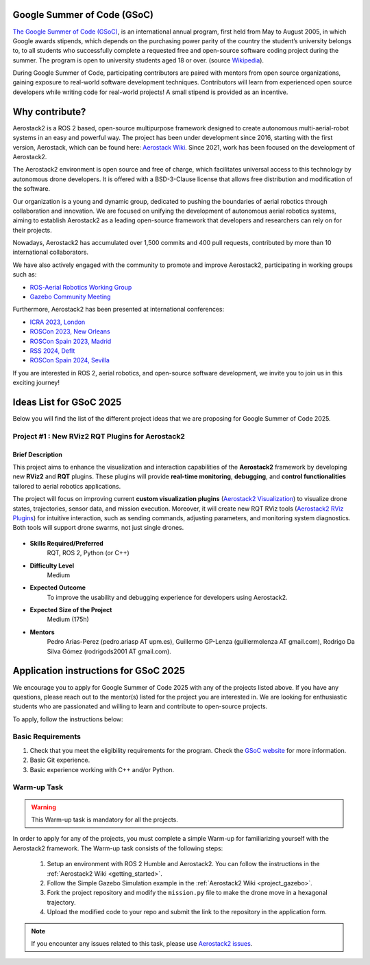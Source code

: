 .. _gsoc:

============================
Google Summer of Code (GSoC)
============================

.. `Google Summer of Code <https://summerofcode.withgoogle.com/>`__ is a global, online program focused on bringing new contributors into open source software development. GSoC Contributors work with an open source organization on a 12+ week programming project under the guidance of mentors.

`The Google Summer of Code (GSoC) <https://summerofcode.withgoogle.com/>`__, is an international annual program, first held from May to August 2005, in which Google awards stipends, which depends on the purchasing power parity of the country the student’s university belongs to, to all students who successfully complete a requested free and open-source software coding project during the summer. The program is open to university students aged 18 or over. (source `Wikipedia <https://en.wikipedia.org/wiki/Google_Summer_of_Code>`__).


During Google Summer of Code, participating contributors are paired with mentors from open source organizations, gaining exposure to real-world software development techniques. Contributors will learn from experienced open source developers while writing code for real-world projects! A small stipend is provided as an incentive.


.. figure:: resources/GSoC_banner.png
   :scale: 50



===============
Why contribute?
===============

Aerostack2 is a ROS 2 based, open-source multipurpose framework designed to create autonomous multi-aerial-robot systems in an easy and powerful way.
The project has been under development since 2016, starting with the first version, Aerostack, which can be found here: `Aerostack Wiki <https://github.com/cvar-upm/aerostack/wiki>`_.
Since 2021, work has been focused on the development of Aerostack2.

The Aerostack2 environment is open source and free of charge, which facilitates universal access to this technology by autonomous drone developers.
It is offered with a BSD-3-Clause license that allows free distribution and modification of the software.

Our organization is a young and dynamic group, dedicated to pushing the boundaries of aerial robotics through collaboration and innovation.
We are focused on unifying the development of autonomous aerial robotics systems, aiming to establish Aerostack2 as a leading open-source framework that developers and researchers can rely on for their projects.

Nowadays, Aerostack2 has accumulated over 1,500 commits and 400 pull requests, contributed by more than 10 international collaborators.

We have also actively engaged with the community to promote and improve Aerostack2, participating in working groups such as:

- `ROS-Aerial Robotics Working Group <https://github.com/ROS-Aerial/community>`_
- `Gazebo Community Meeting <https://community.gazebosim.org/tag/meeting>`_

Furthermore, Aerostack2 has been presented at international conferences:

- `ICRA 2023, London <https://www.icra2023.org/>`_
- `ROSCon 2023, New Orleans <https://roscon.ros.org/2023/>`_
- `ROSCon Spain 2023, Madrid <https://roscon.org.es/2023/ROSConMadrid2023.html>`_
- `RSS 2024, Deflt <https://roboticsconference.org/2024/>`_
- `ROSCon Spain 2024, Sevilla <https://roscon.org.es/ROSConES2024.html>`_


.. raw:: html

  <div style="padding:56.25% 0 0 0;position:relative; width:80%; margin:auto;"><iframe src="https://player.vimeo.com/video/879000655?badge=0&amp;autopause=0&amp;player_id=0&amp;app_id=58479" frameborder="0" allow="autoplay; fullscreen; picture-in-picture; clipboard-write; encrypted-media" style="position:absolute;top:0;left:0;width:100%;height:100%;" title="Aerostack2: A framework for developing Multi-Robot Aerial Systems"></iframe></div><script src="https://player.vimeo.com/api/player.js"></script>

.. raw:: html

  <div style="width:80%; margin:auto;"><iframe width="100%" height="315" src="https://www.youtube.com/embed/LnTmqx08K3k?si=EmtJD34ET4KOUm78" title="YouTube video player" frameborder="0" allow="accelerometer; autoplay; clipboard-write; encrypted-media; gyroscope; picture-in-picture; web-share" referrerpolicy="strict-origin-when-cross-origin" allowfullscreen></iframe></div>
  

.. space after the video
.. here we can add a space after the video
.. to separate the video from the text

.. raw:: html

  <br><br>

If you are interested in ROS 2, aerial robotics, and open-source software development, we invite you to join us in this exciting journey!

============================
Ideas List for GSoC 2025
============================

.. use small title
.. to create a new project, copy the below template and paste it below the last project
.. The template is as follows: 
.. - Title
.. - Brief Description
.. - Skills Required
.. - Difficulty Level
.. - Expected Outcome
.. - Expected size of the project
.. - Mentor

Below you will find the list of the different project ideas that we are proposing for Google Summer of Code 2025.


Project #1 : New RViz2 RQT Plugins for Aerostack2
============================

Brief Description
-----------------
This project aims to enhance the visualization and interaction capabilities of the **Aerostack2**
framework by developing new **RViz2** and **RQT** plugins.
These plugins will provide **real-time monitoring**, **debugging**, and **control functionalities**
tailored to aerial robotics applications.

The project will focus on improving current **custom visualization plugins**
(`Aerostack2 Visualization <https://github.com/aerostack2/aerostack2/tree/main/as2_user_interfaces/as2_visualization/as2_visualization>`_)
to visualize drone states, trajectories, sensor data, and mission execution.
Moreover, it will create new RQT RViz tools
(`Aerostack2 RViz Plugins <https://github.com/aerostack2/aerostack2/tree/main/as2_user_interfaces/as2_visualization/as2_rviz_plugins>`_)
for intuitive interaction, such as sending commands, adjusting parameters, and monitoring system diagnostics.
Both tools will support drone swarms, not just single drones.


.. figure:: resources/project_rviz_plugins.png
   :scale: 40


- **Skills Required/Preferred**
   RQT, ROS 2, Python (or C++)

- **Difficulty Level**
   Medium

- **Expected Outcome**
   To improve the usability and debugging experience for developers using Aerostack2. 

- **Expected Size of the Project**
   Medium (175h)

- **Mentors**
   Pedro Arias-Perez (pedro.ariasp AT upm.es), Guillermo GP-Lenza (guillermolenza AT gmail.com), Rodrigo Da Silva Gómez (rodrigods2001 AT gmail.com).

========================================
Application instructions for GSoC 2025
========================================

We encourage you to apply for Google Summer of Code 2025 with any of the projects listed above. 
If you have any questions, please reach out to the mentor(s) listed for the project you are interested in.
We are looking for enthusiastic students who are passionated and willing to learn and contribute to open-source projects.

To apply, follow the instructions below:

Basic Requirements
========================

1. Check that you meet the eligibility requirements for the program. Check the `GSoC website <https://summerofcode.withgoogle.com/get-started>`__ for more information.
2. Basic Git experience.
3. Basic experience working with C++ and/or Python.

Warm-up Task
========================

.. check if the project requires a programming test or PR
.. warning::
   This Warm-up task is mandatory for all the projects.

In order to apply for any of the projects, you must complete a simple Warm-up for familiarizing yourself with the Aerostack2 framework.
The Warm-up task consists of the following steps:

   1. Setup an environment with ROS 2 Humble and Aerostack2. You can follow the instructions in the :ref:`Aerostack2 Wiki <getting_started>`.
   2. Follow the Simple Gazebo Simulation example in the :ref:`Aerostack2 Wiki <project_gazebo>`.
   3. Fork the project repository and modify the ``mission.py`` file to make the drone move in a hexagonal trajectory.
   4. Upload the modified code to your repo and submit the link to the repository in the application form.

.. note::
   If you encounter any issues related to this task, please use `Aerostack2 issues <https://github.com/aerostack2/aerostack2/issues>`__.